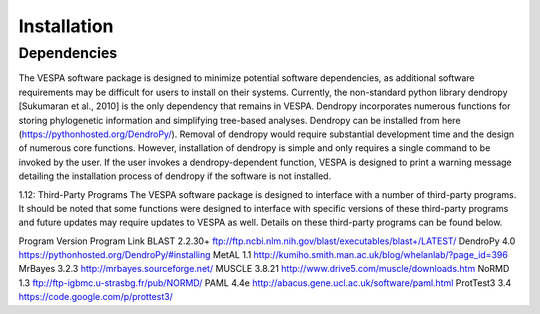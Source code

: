 ************
Installation
************

Dependencies
============

The VESPA software package is designed to minimize potential software dependencies, as additional software requirements may be difficult for users to install on their systems. Currently, the non-standard python library dendropy [Sukumaran et al., 2010] is the only dependency that remains in VESPA. Dendropy incorporates numerous functions for storing phylogenetic information and simplifying tree-based analyses. Dendropy can be installed from here (https://pythonhosted.org/DendroPy/). Removal of dendropy would require substantial development time and the design of numerous core functions. However, installation of dendropy is simple and only requires a single command to be invoked by the user. If the user invokes a dendropy-dependent function, VESPA is designed to print a warning message detailing the installation process of dendropy if the software is not installed.

1.12: Third-Party Programs
The VESPA software package is designed to interface with a number of third-party programs. It should be noted that some functions were designed to interface with specific versions of these third-party programs and future updates may require updates to VESPA as well. Details on these third-party programs can be found below.

Program
Version
Program Link
BLAST
2.2.30+
ftp://ftp.ncbi.nlm.nih.gov/blast/executables/blast+/LATEST/
DendroPy
4.0
https://pythonhosted.org/DendroPy/#installing
MetAL
1.1
http://kumiho.smith.man.ac.uk/blog/whelanlab/?page_id=396
MrBayes
3.2.3
http://mrbayes.sourceforge.net/
MUSCLE
3.8.21
http://www.drive5.com/muscle/downloads.htm
NoRMD
1.3
ftp://ftp-igbmc.u-strasbg.fr/pub/NORMD/
PAML
4.4e
http://abacus.gene.ucl.ac.uk/software/paml.html
ProtTest3
3.4
https://code.google.com/p/prottest3/


